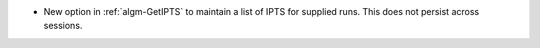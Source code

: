 - New option in :ref:`algm-GetIPTS` to maintain a list of IPTS for supplied runs. This does not persist across sessions.
